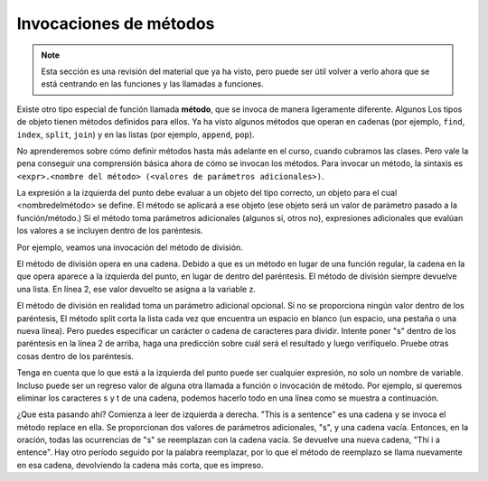 ..  Copyright (C)  Brad Miller, David Ranum, Jeffrey Elkner, Peter Wentworth, Allen B. Downey, Chris
    Meyers, and Dario Mitchell.  Permission is granted to copy, distribute
    and/or modify this document under the terms of the GNU Free Documentation
    License, Version 1.3 or any later version published by the Free Software
    Foundation; with Invariant Sections being Forward, Prefaces, and
    Contributor List, no Front-Cover Texts, and no Back-Cover Texts.  A copy of
    the license is included in the section entitled "GNU Free Documentation
    License".

.. qnum::
   :prefix: func-6-
   :start: 1

Invocaciones de métodos
------------------------

.. note::

   Esta sección es una revisión del material que ya ha visto, pero puede ser útil volver a verlo ahora que se está centrando en las funciones y las llamadas a funciones.

Existe otro tipo especial de función llamada **método**, que se invoca de manera ligeramente diferente. Algunos
Los tipos de objeto tienen métodos definidos para ellos. Ya ha visto algunos métodos que operan en cadenas (por ejemplo,
``find``, ``index``, ``split``, ``join``) y en las listas (por ejemplo, ``append``, ``pop``).

No aprenderemos sobre cómo definir métodos hasta más adelante en el curso, cuando cubramos las clases. Pero vale la pena conseguir
una comprensión básica ahora de cómo se invocan los métodos. Para invocar un método, la sintaxis es
``<expr>.<nombre del método> (<valores de parámetros adicionales>)``.

La expresión a la izquierda del punto debe evaluar a un objeto del tipo correcto, un objeto para el cual <nombredelmétodo>
se define. El método se aplicará a ese objeto (ese objeto será un valor de parámetro pasado a la
función/método.) Si el método toma parámetros adicionales (algunos sí, otros no), expresiones adicionales que evalúan
los valores a se incluyen dentro de los paréntesis.

Por ejemplo, veamos una invocación del método de división.

.. activecode:: ac11_6_1

   y = "This is a sentence"
   z = y.split()
   print(type(z))
   print(len(z))
   print(z)
   for w in z:
       print(w)
      
El método de división opera en una cadena. Debido a que es un método en lugar de una función regular, la cadena en la que opera
aparece a la izquierda del punto, en lugar de dentro del paréntesis. El método de división siempre devuelve una lista. En línea
2, ese valor devuelto se asigna a la variable z.

El método de división en realidad toma un parámetro adicional opcional. Si no se proporciona ningún valor dentro de los paréntesis,
El método split corta la lista cada vez que encuentra un espacio en blanco (un espacio, una pestaña o una nueva línea). Pero puedes especificar un
carácter o cadena de caracteres para dividir. Intente poner "s" dentro de los paréntesis en la línea 2 de arriba, haga una predicción
sobre cuál será el resultado y luego verifíquelo. Pruebe otras cosas dentro de los paréntesis.

Tenga en cuenta que lo que está a la izquierda del punto puede ser cualquier expresión, no solo un nombre de variable. Incluso puede ser un regreso
valor de alguna otra llamada a función o invocación de método. Por ejemplo, si queremos eliminar los caracteres s y t de
una cadena, podemos hacerlo todo en una línea como se muestra a continuación.

.. activecode:: ac11_6_2

   print("This is a sentence".replace("s", "").replace("t", ""))
 
¿Que esta pasando ahí? Comienza a leer de izquierda a derecha. "This is a sentence" es una cadena y se invoca el método replace
en ella. Se proporcionan dos valores de parámetros adicionales, "s", y una cadena vacía. Entonces, en la oración, todas las ocurrencias de
"s" se reemplazan con la cadena vacía. Se devuelve una nueva cadena, "Thi i a entence". Hay otro período seguido
por la palabra reemplazar, por lo que el método de reemplazo se llama nuevamente en esa cadena, devolviendo la cadena más corta, que es
impreso.
